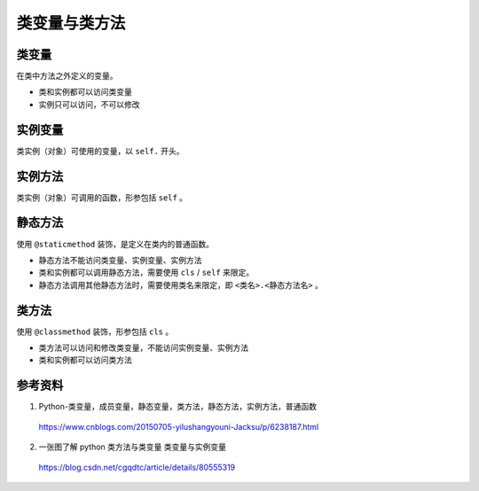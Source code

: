 类变量与类方法
=================

类变量
-----------

在类中方法之外定义的变量。

- 类和实例都可以访问类变量

- 实例只可以访问，不可以修改

实例变量
--------------

类实例（对象）可使用的变量，以 ``self.`` 开头。

实例方法
--------------

类实例（对象）可调用的函数，形参包括 ``self`` 。

静态方法
--------------

使用 ``@staticmethod`` 装饰，是定义在类内的普通函数。

- 静态方法不能访问类变量、实例变量、实例方法

- 类和实例都可以调用静态方法，需要使用 ``cls`` / ``self`` 来限定。

- 静态方法调用其他静态方法时，需要使用类名来限定，即 ``<类名>.<静态方法名>`` 。

类方法
---------------

使用 ``@classmethod`` 装饰，形参包括 ``cls`` 。

- 类方法可以访问和修改类变量，不能访问实例变量、实例方法

- 类和实例都可以访问类方法

.. code-block:: python
  :linenos:

  class A:
      var = 100        ## 类变量
      def __init__(self):
          self._a = 0  ## 实例变量
          self.__b = 1 ## 实例变量
          self.c = 2   ## 实例变量

      def _foo(self):
          print "_foo"

      def __foo(self):
          print "__foo"

      def foo(self):
          self.__foo()
          print "__b:", self.__b
          print self.static_func(1, 5)

      @staticmethod
      def static_func(a, b):
          print "static_method"
          return a + b

      @classmethod
      def class_func(cls, num):
          print "class_method"
          cls.var = num
          print cls.static_func(-1, 1)

      @staticmethod
      def static_func2(a, b):
          ## 静态方法调用静态方法
          return A.static_func(a*b, a/b)

.. code-block:: python
  :linenos:

  >>> obj = A()
  >>> print obj.static_func(1,3)
  static_method
  4
  >>> A.class_func(200)
  class_method
  static_method
  0
  >>> print A.var
  200
  >>> obj.foo()
  __foo
  __b: 1
  static_method
  6



参考资料
------------

1. Python-类变量，成员变量，静态变量，类方法，静态方法，实例方法，普通函数

  https://www.cnblogs.com/20150705-yilushangyouni-Jacksu/p/6238187.html

2. 一张图了解 python 类方法与类变量 类变量与实例变量

  https://blog.csdn.net/cgqdtc/article/details/80555319
